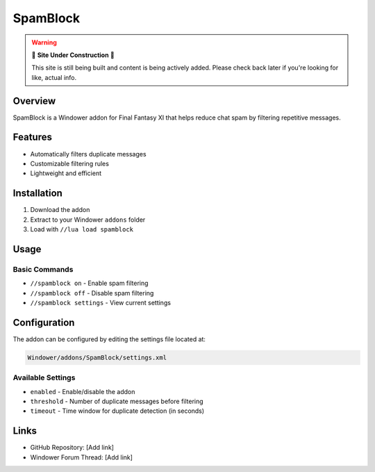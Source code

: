SpamBlock
=========

.. warning::

   🚧 **Site Under Construction** 🚧
   
   This site is still being built and content is being actively added. Please check back later if you're looking for like, actual info.

Overview
--------

SpamBlock is a Windower addon for Final Fantasy XI that helps reduce chat spam by filtering repetitive messages.

Features
--------

* Automatically filters duplicate messages
* Customizable filtering rules
* Lightweight and efficient

Installation
------------

1. Download the addon
2. Extract to your Windower ``addons`` folder
3. Load with ``//lua load spamblock``

Usage
-----

Basic Commands
~~~~~~~~~~~~~~

* ``//spamblock on`` - Enable spam filtering
* ``//spamblock off`` - Disable spam filtering
* ``//spamblock settings`` - View current settings

Configuration
-------------

The addon can be configured by editing the settings file located at:

.. code-block:: text

   Windower/addons/SpamBlock/settings.xml

Available Settings
~~~~~~~~~~~~~~~~~~

* ``enabled`` - Enable/disable the addon
* ``threshold`` - Number of duplicate messages before filtering
* ``timeout`` - Time window for duplicate detection (in seconds)

Links
-----

* GitHub Repository: [Add link]
* Windower Forum Thread: [Add link]
